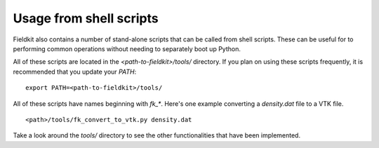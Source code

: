 Usage from shell scripts
==========================

Fieldkit also contains a number of stand-alone scripts that can be called from shell scripts. 
These can be useful for to performing common operations without needing to separately boot up Python.

All of these scripts are located in the `<path-to-fieldkit>/tools/` directory. If you plan on using these scripts frequently, it is recommended that you update your `PATH`::

    export PATH=<path-to-fieldkit>/tools/

All of these scripts have names beginning with `fk_*`. Here's one example converting a `density.dat` file to a VTK file. ::

    <path>/tools/fk_convert_to_vtk.py density.dat

Take a look around the `tools/` directory to see the other functionalities that have been implemented.
